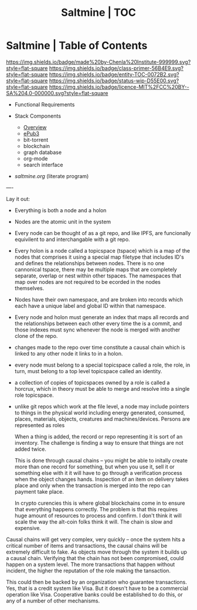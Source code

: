 #   -*- mode: org; fill-column: 60 -*-
#+STARTUP: showall
#+TITLE:   Saltmine | TOC
:PROPERTIES:
:CUSTOM_ID:
:Name:      /home/deerpig/proj/chenla/saltmine/index.org
:Name:      /home/deerpig/proj/chenla/saltmine/index.org
:Created:   2017-05-26T17:19@Prek Leap (11.642600N-104.919210W)
:VER:       558650756.444397916
:GEO:       48P-491193-1287029-15
:BXID:      proj:IVC8-1377
:Class:     primer
:Entity:    toc
:Status:    wip 
:Licence:   MIT/CC BY-SA 4.0
:END:

* Saltmine | Table of Contents
[[https://img.shields.io/badge/made%20by-Chenla%20Institute-999999.svg?style=flat-square]] 
[[https://img.shields.io/badge/class-primer-56B4E9.svg?style=flat-square]]
[[https://img.shields.io/badge/entity-TOC-0072B2.svg?style=flat-square]]
[[https://img.shields.io/badge/status-wip-D55E00.svg?style=flat-square]]
[[https://img.shields.io/badge/licence-MIT%2FCC%20BY--SA%204.0-000000.svg?style=flat-square]]

 - Functional Requirements

 - Stack Components
   - [[./saltmine-overview.org][Overview]]
   - [[./saltmine-epub3.org][ePub3]]
   - bit-torrent
   - blockchain
   - graph database
   - org-mode
   - search interface

 - [[saltmine.org]] (literate program)

----

Lay it out:

- Everything is both a node and a holon

- Nodes are the atomic unit in the system

- Every node can be thought of as a git repo, and like IPFS,
  are funcionally equivilent to and interchangable with a
  git repo.

- Every holon is a node called a topicspace (tspace) which
  is a map of the nodes that comprises it using a special
  map filetype that includes ID's and defines the
  relationships between nodes.  There is no one cannonical
  tspace, there may be multiple maps that are completely
  separate, overlap or nest within other tspaces.  The
  namespaces that map over nodes are not required to be
  ecorded in the nodes themselves.

- Nodes have their own namespace, and are broken into
  records which each have a unique label and global ID
  within that namespace.

- Every node and holon must generate an index that maps all
  records and the relationships between each other every
  time the is a commit, and those indexes must sync whenever
  the node is merged with another clone of the repo.

- changes made to the repo over time constitute a causal
  chain which is linked to any other node it links to in a
  holon.

- every node must belong to a special topicspace called a
  role, the role, in turn, must belong to a top level
  topicspace called an identity.

- a collection of copies of topicspaces owned by a role is
  called a horcrux, which in theory must be able to merge
  and resolve into a single role topicspace.

- unlike git repos which work at the file level, a node may
  include pointers to things in the physical world including
  energy generated, consumed, places, materials, objects,
  creatures and machines/devices.  Persons are represented
  as roles
  
  When a thing is added, the record or repo representing it
  is sort of an inventory.  The challenge is finding a way
  to ensure that things are not added twice.

  This is done through causal chains -- you might be able to
  initally create more than one record for something, but
  when you use it, sell it or something else with it it will
  have to go through a verification process when the object
  changes hands.  Inspection of an item on delivery takes
  place and only when the transaction is merged into the
  repo can payment take place.

  In crypto curencies this is where global blockchains come
  in to ensure that everything happens correctly.  The
  problem is that this requires huge amount of resources to
  process and confirm.  I don't think it will scale the way
  the alt-coin folks think it will.  The chain is slow and
  expensive.

Causal chains will get very complex, very quickly -- once
the system hits a critical number of items and transactions,
the causal chains will be extremely difficult to fake.  As
objects move through the system it builds up a causal
chain.  Verifying that the chain has not been compromised,
could happen on a system level.  The more transactions that
happen without incident, the higher the reputation of the
role making the tansaction.  

This could then be backed by an organization who guarantee
transactions.  Yes, that is a credit system like Visa.  But
it doesn't have to be a commercial operation like Visa.
Cooperative banks could be established to do this, or any of
a number of other mechanisms.



